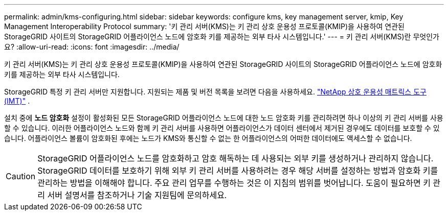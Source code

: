 ---
permalink: admin/kms-configuring.html 
sidebar: sidebar 
keywords: configure kms, key management server, kmip, Key Management Interoperability Protocol 
summary: '키 관리 서버(KMS)는 키 관리 상호 운용성 프로토콜(KMIP)을 사용하여 연관된 StorageGRID 사이트의 StorageGRID 어플라이언스 노드에 암호화 키를 제공하는 외부 타사 시스템입니다.' 
---
= 키 관리 서버(KMS)란 무엇인가요?
:allow-uri-read: 
:icons: font
:imagesdir: ../media/


[role="lead"]
키 관리 서버(KMS)는 키 관리 상호 운용성 프로토콜(KMIP)을 사용하여 연관된 StorageGRID 사이트의 StorageGRID 어플라이언스 노드에 암호화 키를 제공하는 외부 타사 시스템입니다.

StorageGRID 특정 키 관리 서버만 지원합니다.  지원되는 제품 및 버전 목록을 보려면 다음을 사용하세요. https://imt.netapp.com/matrix/#welcome["NetApp 상호 운용성 매트릭스 도구(IMT)"^] .

설치 중에 *노드 암호화* 설정이 활성화된 모든 StorageGRID 어플라이언스 노드에 대한 노드 암호화 키를 관리하려면 하나 이상의 키 관리 서버를 사용할 수 있습니다.  이러한 어플라이언스 노드와 함께 키 관리 서버를 사용하면 어플라이언스가 데이터 센터에서 제거된 경우에도 데이터를 보호할 수 있습니다.  어플라이언스 볼륨이 암호화된 후에는 노드가 KMS와 통신할 수 없는 한 어플라이언스의 어떠한 데이터에도 액세스할 수 없습니다.


CAUTION: StorageGRID 어플라이언스 노드를 암호화하고 암호 해독하는 데 사용되는 외부 키를 생성하거나 관리하지 않습니다.  StorageGRID 데이터를 보호하기 위해 외부 키 관리 서버를 사용하려는 경우 해당 서버를 설정하는 방법과 암호화 키를 관리하는 방법을 이해해야 합니다.  주요 관리 업무를 수행하는 것은 이 지침의 범위를 벗어납니다.  도움이 필요하면 키 관리 서버 설명서를 참조하거나 기술 지원팀에 문의하세요.
